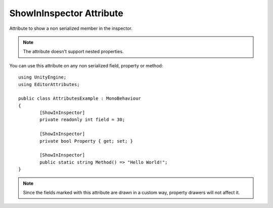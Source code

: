 ShowInInspector Attribute
=========================

Attribute to show a non serialized member in the inspector.

.. note::
	The attribute doesn't support nested properties.

You can use this attribute on any non serialized field, property or method::

	using UnityEngine;
	using EditorAttributes;
	
	public class AttributesExample : MonoBehaviour
	{
		[ShowInInspector]
		private readonly int field = 30;

		[ShowInInspector]
		private bool Property { get; set; }

		[ShowInInspector]
		public static string Method() => "Hello World!";
	}

.. image:: ../../Images/ShowInInspector01.png

.. note::
	Since the fields marked with this attribute are drawn in a custom way, property drawers will not affect it.
